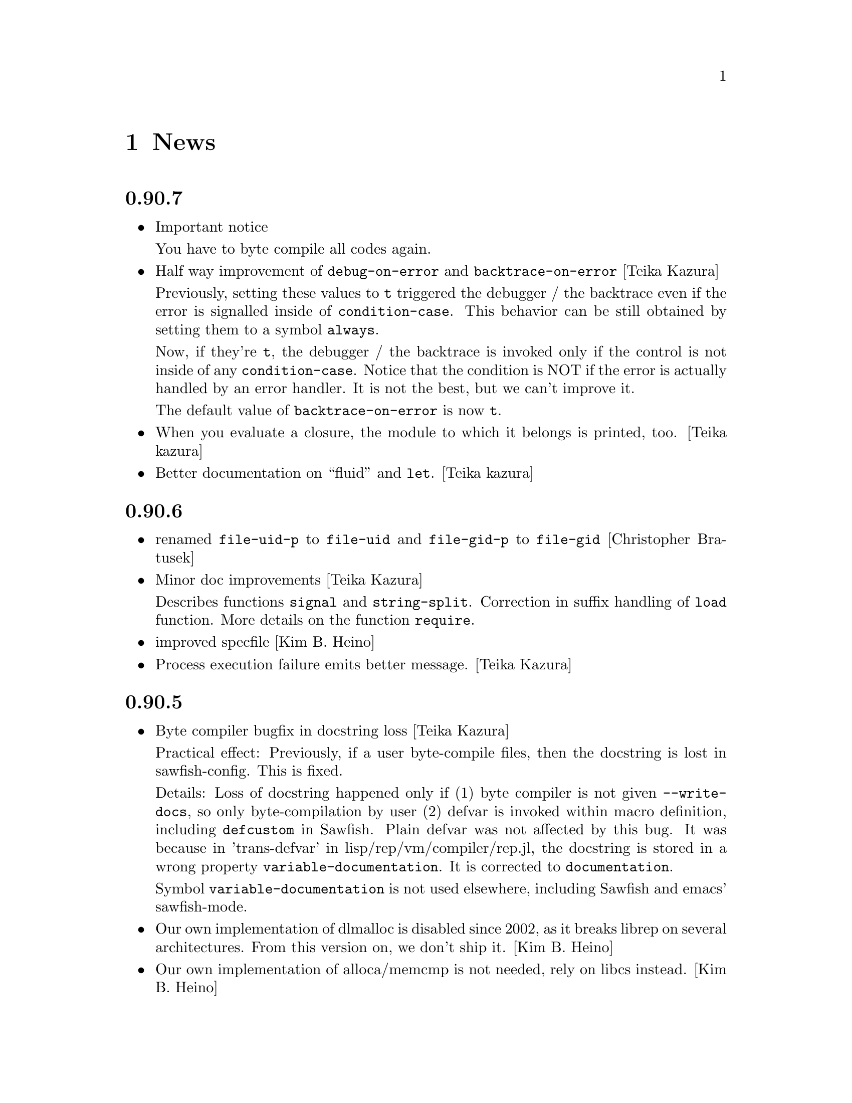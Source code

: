 @c -*-Texinfo-*-

@chapter News
@cindex News

@heading 0.90.7
@itemize @bullet

@item Important notice

You have to byte compile all codes again.

@item Half way improvement of @code{debug-on-error} and @code{backtrace-on-error} [Teika Kazura]

Previously, setting these values to @code{t} triggered the debugger /
the backtrace even if the error is signalled inside of
@code{condition-case}. This behavior can be still obtained by setting
them to a symbol @code{always}.

Now, if they're @code{t}, the debugger / the backtrace is invoked only
if the control is not inside of any @code{condition-case}. Notice that
the condition is NOT if the error is actually handled by an error
handler. It is not the best, but we can't improve it.

The default value of @code{backtrace-on-error} is now @code{t}.

@item When you evaluate a closure, the module to which it belongs is printed, too. [Teika kazura]

@item Better documentation on ``fluid'' and @code{let}. [Teika kazura]
@end itemize
@heading 0.90.6
@itemize @bullet

@item renamed @code{file-uid-p} to @code{file-uid} and @code{file-gid-p} to @code{file-gid}
[Christopher Bratusek]

@item Minor doc improvements [Teika Kazura]

Describes functions @code{signal} and @code{string-split}. Correction
in suffix handling of @code{load} function. More details on the function
@code{require}.

@item improved specfile [Kim B. Heino]
@item Process execution failure emits better message. [Teika Kazura]
@end itemize

@heading 0.90.5
@itemize @bullet

@item Byte compiler bugfix in docstring loss [Teika Kazura]

Practical effect: Previously, if a user byte-compile files, then the
docstring is lost in sawfish-config. This is fixed.

Details: Loss of docstring happened only if (1) byte compiler is not
given @code{--write-docs}, so only byte-compilation by user (2) defvar
is invoked within macro definition, including @code{defcustom} in
Sawfish. Plain defvar was not affected by this bug.  It was because in
'trans-defvar' in lisp/rep/vm/compiler/rep.jl, the docstring is stored
in a wrong property @code{variable-documentation}. It is corrected to
@code{documentation}.

Symbol @code{variable-documentation} is not used elsewhere, including
Sawfish and emacs' sawfish-mode.

@item Our own implementation of dlmalloc is disabled since 2002, as it breaks
librep on several architectures. From this version on, we don't ship it.
[Kim B. Heino]

@item Our own implementation of alloca/memcmp is not needed, rely on libcs instead.
[Kim B. Heino]

@item Majorly improved the debian and rpm packaging scripts
[Christopher Bratusek] [Kim B. Heino]

@item Install headers to $includedir/rep/ instead of $includedir/
[Christopher Bratusek]

@item Autotools improvements (Makefile, autogen.sh & Co.)
[Christopher Bratusek]

@item Added @code{file-gid-p} function for getting the gid of a file
[Christopher Bratusek]

@item Added @code{file-uid-p} function for getting the uid of a file
[Christopher Bratusek]
@end itemize

@heading 0.90.4

@itemize @bullet

@item Library version bumped to 9.4.1

@item Use $prefix/lib instead of $prefix/libexec

@item Fixups for OpenBSD [Jasper Lievisse Adriaanse]

@item Don't hardcode /usr in manpage installation path
@end itemize

@heading 0.90.3

@itemize @bullet

@item Added @code{file-executable-p} function

@item Improved spec-file [Kim B. Heino]

@item Improved ebuild [Fuchur, Christopher Bratusek]

@item Fallback check for ffi, if there's no libffi.pc [Vincent Untz]

@item Removed rep-config script (use librep.pc instead)

@item Added man-pages for @code{rep}, @code{repdoc}, @code{rep-remote} and @code{rep-xgettext} [Debian]

@item Added debian packaging scripts based on the official ones
@end itemize

@heading 0.90.2

@itemize @bullet

@item Fixed a major defunct with prin1 + utf8 [Timo Korvola]

@item Fixed descriptions of formats %s and %S in streams.c
@end itemize

@heading 0.90.1

@itemize @bullet

@item Properly terminate the rep interpreter [Jürgen Hötzel]

@item Use readline history in interactive mode [Jürgen Hötzel]

@item Tar file-handler does now support XZ compressed tarballs

@item Tar file-handler does now support LZMA compressed tarballs

@item Improved regex for parsing tar output in the file-handler [Alexey I. Froloff]

@item We do now correctly check for libffi

@item Improved libffi-binding [Alexey I. Froloff]

@item Updated librep.sym for missing entries [Alexey I. Froloff]

@item Fixed an incomplete definition

@item Added -L$prefix to libs section of the .pc file

@item No C++ style comments in C code
@end itemize

@heading 0.90.0

@itemize @bullet

@item Added UTF-8 Support! [Wang Diancheng]

@item Remove scheme and unscheme modules

@item Going on with code-cleanup
@end itemize

@heading 0.17.4

@itemize @bullet

@item Don't ignore datarootdir setting

@item Fixed an aclocal warning from configure.in

@item Improved configures ending message

@item Doc update in 'Numbers' section. Lacking description on machine dependence is added. [Teika]

@item Remove tar target from Makefile [Ritz]
@end itemize

@heading 0.17.3

@itemize @bullet

@item Updated MAINTAINERS

@item Dropped rep.m4 - use librep.pc instead

@item Improved librep.pc

@item Updated librep.spec

@item Add -L/lib$libsuff to READLINE_LIBS [T2 Patch]

@item Fix compilation on PPC64 [Marcus Comstedt]

@item Small fixup in src/fake-libexec [SuSE]

@item No rpath in src/rep-config.sh [Fedora]

@item Added ebuild [Harald van Dijk]

@item Improved Makefile's distclean rule

@item Reworked autogen.sh

@item Reworked configure.in

@item Major rework of the spec-file

@item Improved configure's ending message

@item Fixed configure.in's templates for autoheader

@item BSD-Tar is not supported by librep, give users a usefull warning message [Mark Diekhans]
@end itemize

@heading 0.17.2

@itemize @bullet

@item fixups for configure.in

@item updated BUGS, HACKING and README

@item define inline if undefined (fixes compiler warnings)

@item create the destination directory for the .pc file before installing it

@item fixed in issue with FreeBSD in numbers.c [FreeBSD patch]

@item improved a function of numbers.c [FreeBSD patch]

@item rep_file_fdopen has not been listed in librep.sym

@item added --tag=CC to libtool in several places

@item don't ignore $LDFLAGS upon build

@item dropped some useless code in sdbm.c

@item make sure inline is defined

@end itemize

@heading 0.17.1

@itemize @bullet

@item started code-cleanup

@item added a .pc file

@item added --no-split to makeinfo [FreeBSD patch]

@item added --enable-paranoia to configure [compile with CFLAGS+="-Wall -ansi"]

@item updated the spec file

@item replaced a static void by a void in main.c [Debian patch]

@item use correct shebang in rep-xgettext.jl [ALT-Linux patch]

@item trim trailing / to mkdir(2) [NetBSD patch]

@end itemize

@heading 0.17

@itemize @bullet

@item Added @code{rep.ffi} module (Foreign Function Interface). Uses
gcc's libffi. Very untested.

@item Partial implementation of guile's @code{GH} interface.

@item Bug fixes:

@itemize @minus

@item Don't hang in select for a second when starting processes via the
@code{system} function (race condition that only seems to show up on
Linux 2.6 kernels)

@item Miscellaneous fixes for Mac OS X.

@item Don't return a reversed list of items from the XML parser.
(Alexander V. Nikolaev)

@item Fixes to string capitalization functions. (Charles Stewart)

@end itemize
@end itemize


@heading 0.16

@itemize @bullet

@item New modules @code{rep.data.trie}, @code{rep.threads.proxy}

@item Also added @code{rep.xml.reader} and @code{rep.xml.printer},
though these should probably be used with extreme caution

@item Appending to queues is now O(1) not O(n)

@item Many changes to @code{rep.net.rpc} module, protocol is
incompatible with previous version. Should be more robust

@item @code{rep.i18n.gettext} module exports the
@code{bindtextdomaincodeset} function (Christophe Fergeau)

@item Slightly more secure way of seeding the rng

@item @code{inexact->exact} can now convert floating point numbers to
rationals (though not optimally). This means that @code{numerator} and
@code{denominator} also work better with floats now

@item New function @code{file-ttyp}

@item Some random bug fixes

@end itemize


@heading 0.15

@itemize @bullet

@item Parser can now associate lexical location (file name and line
number) with parsed objects. Added @code{call-with-lexical-origins} and
@code{lexical-origin} functions. This adds memory overhead but is only
enabled in interpreted mode, or other times it could be useful (e.g.
when compiling)

@item The compiler enables line-numbering, and uses the information
when it prints errors. It also prints errors in a more standard format
(intended to mimic GCC), and distinguishes warnings from errors

@item Debugger is much improved, and supports emacs-style emission of
line number tokens. Use the included @file{rep-debugger.el} elisp code
to source-debug rep programs in Emacs!

@item New command line option @samp{--debug}. When given, rep starts up
in the debugger

@item Reformatted backtrace output. Also backtraces only ever include
evaluated argument lists now. They also include lexical information
when possible

@item Syntax errors include error description and line number

@item Now supports weak reference objects. New functions
@code{make-weak-ref}, @code{weak-ref}, @code{weak-ref-set}. A weak
reference is a pointer to another object. When that object is garbage
collected, the pointer in the weak reference is set to false.

@item New `error helper' module. When an error is handled, this module
is called and tries to print a human-understandable message explaining
why the error may have occurred

@item REPL commands may now be specified by their shortest unique set
of leading characters, e.g. @samp{,o} instead of @samp{,open}

@item Added an @code{#undefined} value. Returned by @code{%define} and
the macros using it (@code{defun}, @code{defmacro}, etc@dots{})

@item New function @code{table-size} in module @code{rep.data.tables}

@item @code{thread-suspend} returns true iff the timeout was reached
(i.e. return false if @code{thread-wake} was used to unsuspend the
thread)

@item Objects defined using the @code{object} macro now have an
implicit @code{self} binding -- the object representing their self (or
their most derived self)

@item Added @var{timeout} parameter to @code{condition-variable-wait}
and @code{obtain-mutex} functions

@item New @code{rep.threads.message-port} module, implements a simple
message queue for threads

@item @code{log} function now optionally accepts a second argument, the
base of the logarithm

@item Use gmp to generate random numbers when possible (if at least
version 3 of gmp is found) [disabled in librep 0.15.1 -- gmp seems to
be buggy?]

@item The @code{string-replace} function may now be given a function as
its @var{template} parameter

@item Bug fixes:

@itemize @minus

@item Signal an error if writes don't write all characters they were
asked to. Also, some functions could write fewer characters than they
were supposed to even if no errors occurred

@item Remembered that file sizes may not fit in fixnums

@item Don't preserve trailing slashes in results of canonical-file-name
(to make the path canonical)

@item Don't signal an error when end of file is encountered immediately
after reading @samp{#\X} syntax

@item @code{current-thread} and @code{all-threads} will create a thread
object for the implicit thread if there isn't one already

@item In C subrs that take optional integer arguments, signal an error
if the given value isn't an integer or undefined (false). Also, accept
all types of numbers where it makes sense to do so

@item Signal an error if end of file is read while parsing a block
comment

@item Don't ever return a null object from @code{current-time-string}

@item Catch errors signalled during command line option processing, and
pass them to the standard error handler

@item Right hand side of @code{letrec} bindings may now have more than
one form

@item The @code{object} macro now evaluates its @var{base-object}
parameter exactly once

@item Finally removed @code{define-value}

@item Ignore null lines (or lines which only have comments) in the repl

@item In the compiler, don't expand macros which have have been
shadowed by local bindings

@item Don't print some compiler errors/warnings twice

@item Fixes for @code{mips-compaq-nonstopux} architecture (Tom Bates)

@item Fixed @code{,reload} and @code{,unload} repl commands not to try
to remove non-existent structures

@end itemize
@end itemize


@heading 0.14

@itemize @bullet

@item New module @code{rep.util.md5}, has two functions for generating
MD5 message digests (of files or strings)

@item Changes to the @code{rep.io.sockets} function:

In the @code{socket-server} function the @var{host} and/or @var{port}
arguments may be false, meaning to listen on all addresses and to
choose a random unused port.

New functions @code{socket-peer-address} and @code{socket-peer-port},
these always returns the details of the far end of the connetion.
@code{socket-address} and @code{socket-port} have been changed to
always return the details of the local connection point.

@item New function in @code{rep.system} module, @code{crypt}. A wrapper
for the system's @code{crypt} function (if it has one)

@item New function in @code{rep.threads} mdoule,
@code{make-suspended-thread}

@item New module @code{rep.net.rpc}, provides a text-stream based RPC
mechanism for Lisp programs. Similar in some ways to untyped CORBA.
(This is still in the experimental stage -- its interface may change in
forthcoming releases)

@item New functions in @code{rep.data} module, @code{list->vector} and
@code{vector->list}

@item New macro @code{define-special-variable}. A combination of
@code{defvar} and @code{setq} -- it always makes the variable special
and it always sets it to the given value

@item New module @code{rep.test.framework} implementing @code{assert},
@code{check} and @code{test} macros. This provides a framework for
implementing unit tests in Lisp modules (such that running the
interpreter with the @samp{--check} option will run all tests that have
been set up to be autoloaded

@item Bug fixes:

@itemize @minus

@item When reading from strings, don't choke on zero bytes

@item When writing into sockets, be aware that the socket is
in non-blocking mode

@item SDBM and GDBM modules now close any open databases before the
interpreter exits

@item Fixed the @code{rep_parse_number} function not to require a
terminating null character in the string when parsing bignums

@item Only define @code{Qrep_lang_interpreter} once

@item Don't assign vm registers to physical registers on 68000
architectures -- it's been reported to crash

@item When running asynchronous subprocesses, open and initialize the
pty slave before forking to avoid a race condition with the child
process

@item Flush symbols from the module cache at another point

@item Fixes for Unixware

@item When compiling non-top-level @code{defvar} forms, add any doc
string they have to the database

@end itemize
@end itemize


@heading 0.13.5

@itemize @bullet

@item Tar file handling no longer requires GNU tar

@item The @code{defvar} special form can now take only a single
argument

@item The reader now treats @code{#\return} characters as white space

@item Other miscellaneous bug fixes@dots{}

@end itemize


@heading 0.13.4

@itemize @bullet

@item Don't restrict symbols exported from plugin libraries, some need
to export symbols to work properly (this bug only seemed to appear on
Solaris systems)

@item Added @code{rep_file_type} and @code{rep_guardian_type} to the
list of symbols exported from librep

@item Fixed the @code{install-aliases} script (Peter Teichman)

@item New module @code{rep.threads.condition-variable}

@item Added @code{string-split} and @code{string-replace} to the gaol

@end itemize


@heading 0.13.3

@itemize @bullet

@item Try to only export public symbols from @file{librep.so} and
modules

@item When expanding file names translate @samp{/..} to @samp{/}

@item Set an upper bound on the allowed recursion depth when regexp
matching, prevents the stack from overflowing in pathological cases

@item Added optional second arg to @code{readline} function, a function
to call to generate completions. The @code{rl-completion-generator}
method of supplying this function is deprecated

@item Fixed bugs when handling character-case in regexp module (Andrew
Rodionoff)

@item Added an @code{premature-end-of-stream} error. This is signalled
instead of @code{end-of-stream} when reading characters in the middle
of a syntax form. The @code{end-of-stream} error is only signalled when
the end of the stream is reached before encountering anything other
than whitespace characters

@item Fixed bug of expanding declarations in the @code{define} macro
expansion

@end itemize


@heading 0.13.2

@itemize @bullet

@item Fix @code{define} so that it tracks bound variables and ignores
shadowed keywords when traversing code

@item Added checks to compilation process for the kind of missing
shared-library problems that many people see

@item Fixed the @code{install-aliases} shell script

@item New configure option: @code{--enable-full-name-terminator}

@end itemize


@heading 0.13.1

@itemize @bullet

@item Added functions @code{remove-if} and @code{remove-if-not}

@item Various bug-fixes for non-linux or solaris systems (John H.
Palmieri, Philippe Defert)

@item @code{#f}, @code{#t}, @code{#!optional}, @code{#!key} and
@code{#!rest} are now uninterned symbols. Keywords are interned in a
separate obarray

@item Fixed bug of caching regexps even when their string has been
modified

@item Fixed some bugs in the ftp remote file handler and the
@code{pwd-prompt} function

@item Fixed @code{define} to ignore @code{structure} and
@code{define-structure} forms

@end itemize


@heading 0.13

@itemize @bullet

@item The end-of-list / boolean-false object is no longer the symbol
@code{nil}. Instead there is a special object @code{()} fulfulling
these two roles. For modules importing the @code{rep} module, the
symbol @code{nil} evaluates to @code{()}. This allows the @code{scheme}
module to be more compliant with the Scheme standard

@item Parameter list changes:

@itemize @minus
@item Deprecated @code{&optional} and @code{&rest}, in favour of
@code{#!optional} and @code{#!rest}.

@item Added keyword parameters. Use @code{#!key} to declare them.
Keyword syntax is @samp{#:@var{param}}. For example:

@lisp
((lambda (#!key a b) (list a b)) #:b 2 #:a 1) @result{} (1 2)
@end lisp

@item @code{#!optional} and @code{#!key} parameters may now have
default values, syntax is @code{(@var{var} @var{default})}. For
example:

@lisp
((lambda (#!optional (a 1)) a)) @result{} 1
@end lisp
@end itemize

@item The module namespace is now hierarchical. @samp{.} characters in
module names denote directory separators, e.g. @samp{foo.bar}
translates to the file @file{foo/bar}

All module names prefixed with @samp{rep.} are reserved for librep,
other top-level names should be picked to be as unique as possible

The existing modules have been renamed to fit this scheme (see the file
@file{TREE} in the distribution for the hierarchy details). However,
old module names will still work for the time being

@item The @code{rep} module no longer includes the @code{rep.regexp},
@code{rep.system}, @code{rep.io.files}, @code{rep.io.processes} or
@code{rep.io.file-handlers} modules. These need to be imported
explicitly

@item Doc strings are now indexed by module name as well as symbol
name. The @code{define} macro now takes a doc string as its optional
third parameter

@item Record constructors may include all lambda-list keywords (e.g.
keywords and/or default values)

@item Incompatible virtual machine changes, hence bytecode files will
need to be recompiled. Improvements include:

@itemize @minus
@item Only heap-allocate variables when absolutely necessary

@item Closure analysis to allow inlining of some types of @code{letrec}
expressions

@item Added a `safe' virtual machine, which makes no assumptions
regarding validity of bytecode, so is safe for untrusted code
@end itemize

@item Added an @code{unscheme} module. Another Scheme implementation,
but the goal of this one is to integrate cleanly with the librep
runtime environment, even if this is at the expense of R4RS compliance

For example, in @code{unscheme} code, @code{#f @result{} ()} and
@code{#t @result{} t}. This allows rep and unscheme functions to call
each other without needing to convert any data

@item By default, it is now illegal to modify top-level variables that
have not previously been defined

@item New macro @code{define-structures} to export multiple views of a
single underlying environment

@item The librep runtime no longer handles the @samp{--help} option
itself, this should be done by scripts

@item Don't search @code{$LD_LIBRARY_PATH} for plugins, but prepend all
directories in colon-separated @code{$REP_DL_LOAD_PATH} to
@code{dl-load-path}. Similarly, the contents of @code{$REP_LOAD_PATH}
is prepended to @code{rep-load-path}

@item @code{(/ @var{x}) @result{} (/ 1 @var{x})}

@item Extra string-manipulation functions: @code{string-replace},
@code{string-split} (in the @code{rep.regexp} module)

@item @code{#f} and @code{#t} are now primitive symbols, not special
objects

@item Special case tail-recursive calls to @code{apply}, to ensure they
get eliminated

@item The @samp{0x123} and @samp{0123} read syntaxes have been
deprecated, use @samp{#x123} and @samp{#o123} instead

@item @samp{#| @dots{} |#} comments now nest correctly

@item New modules: @code{rep.i18n.gettext},
@code{rep.vm.safe-interpreter}, @code{rep.vm.assembler},
@code{unscheme}, @code{rep.data.objects}, @code{rep.www.quote-url},
@code{rep.www.fetch-url}, @code{rep.util.ispell},
@code{rep.util.base64}, @code{rep.util.autoloader},
@code{rep.io.sockets}, @code{rep.util.time}, @code{rep.net.domain-name}

@item Bug fixes, including:

@itemize @minus

@item Find size of @code{long long} type on AIX, IRIX and Solaris (Dan
McNichol, Albert Chin-A-Young)

@item Never allow macros to be called as functions

@item Make bitfields unsigned (Albert Chin-A-Young)

@item Fixed bounds-checking when parsing non-base-10 fixnums

@item Thread fixes (and much lower thread-switch latency in many cases)

@item Fixed @code{DEFUN} macro for C++ (Matt Tucker); also fixed header
files to avoid C++ keywords

@item Make error message for bytecode version mismatches more
meaningful

@item Fixed: @code{default-boundp}, @code{continuation-callable-p}

@item Only the evaluate the value of @code{defvar} forms if the symbol
isn't already bound

@item Compile else-less @code{case} expressions correctly; eliminate
tail-recursion in @code{cond} forms when possible

@item Various fixes in @code{scheme} module
@end itemize
@end itemize


@heading 0.12.4

@itemize @bullet

@item Support building without GNU MP, @samp{--without-gmp} option to
configure. Use @code{long long} for non-fixnum integers (promote to
floats when out of range); no exact rationals. There's also an option
to disable continuations/threading (@samp{--disable-continuations})

@item Sanitized function inlining:

@itemize @minus
@item Use @code{(declare (inline @var{names}@dots{}))} to tell the
compiler that it might be useful to inline the named functions

@item Don't even think about inlining across module/file boundaries
(for now anyway)
@end itemize

@item Cleaned up the @code{gaol} module. Interface is essentially:
@code{gaol-define}, @code{gaol-define-special},
@code{gaol-define-file-handler}. Added @code{gaol-open} to import
complete modules. Still supports old interface

@item Be a lot more efficient when printing quoted strings and symbol
names (for some streams there used to be a system-call per character!)
Also, when quoting weird symbol names, be more intelligent

@item Removed code to autoload from modules (which didn't really work
anyway)

@item Be more intelligent about deciding when to flush the module cache

@item Build fixes for IRIX (David Kaelbling)

@item Other miscellaneous bug-fixes and performance tweaks

@end itemize


@heading 0.12.3

@itemize @bullet

@item New function @code{thread-join}, waits for a specified thread to
exit, then returns the value of the last form it evaluated

@item Added a rudimentary profiler (@samp{,profile @var{form}} command
in repl)

@item Reorganized @code{ring} module, sanitized the interface
(preserving compatibility with old functions), also added a
@code{ring->list} function

@item @code{rplaca} and @code{rplacd} (but not @code{setcar} and
@code{setcdr}) functions now return the cell being modified, not the
value being stored into it, for compatibility with CL (Karl Hegbloom)

@item @code{unwind-protect}, @code{catch}, @code{condition-case}: these
special forms are now macros

@item When signalling @code{bad-arg} or @code{missing-arg} errors,
try to include the function as the first element of the error data

@item @code{load} function now @emph{only} loads files without suffixes
if @var{no-suffix} arg is non-@code{nil} (prevents picking up
un-suffixed files by mistake, e.g. from the current directory)

@item Fixed some bugs when reading rationals

@item Fixed bug of @code{gettext} module not redefining @code{_}
binding in @code{rep} module

@item Fixed bug when building @code{rep-config} script (Mark Hewitt,
Dan Winship)

@item Fixed bug of @code{rep_INTERN_SPECIAL} macro not looking for
default values of special variables

@item Fixed interpreted versions of @code{min} and @code{max} when
operating on non-numeric values

@item If unable to allocate heap space, just print an error and
terminate the program (the low-memory handling doesn't currently work
properly)

@item Fixed bug when extracting doc strings from @code{define} forms

@item Fixed bug when compiling structure definitions in non-top-level
environments

@item Fixed bug of being unable to @code{load} empty files

@item When recursively macro-expanding, dereference identifiers in the
correct module

@end itemize


@heading 0.12.2

@itemize @bullet

@item The tar file-handler now caches the unpacked archive (wins big
when loading sawfish themes)

@item The @code{gaol} module can now create multiple gaols, each with
it's own namespace

@item More performance tweaks

@item Miscellaneous bug-fixes (more vm stack smashing, @code{defconst}
never evaluates its constant)

@end itemize


@heading 0.12.1

@itemize @bullet

@item Some virtual machine performance tweaks

@item Fixed nasty stack smashing bug (when using compiler declarations)

@item Some 64-bit cleanups (George Lebl)

@item Fixed non-ANSI C syntax (Sam Falkner)

@end itemize


@heading 0.12

@itemize @bullet

@item Added a basic module system.

Modelled after the Scheme48 system, but simpler. At its simplest,
include a @code{define-structure} form in each file representing a
module:

@lisp
(define-structure @var{name} @var{interface} @var{config} @var{body}@dots{})
@end lisp

@noindent
The external definitions of this module can then be imported by other
modules through their @var{config} statements, e.g. @code{(open
@var{NAMES}@dots{})}. Most modules will open @code{rep} to get the
standard language definitions.

@code{foo#bar} reads as @code{(structure-ref foo bar)}

The @code{timers}, @code{tables}, @code{sdbm}, @code{gdbm},
@code{readline}, @code{gettext}, @code{ring}, @code{mutex},
@code{memoize}, @code{lisp-doc}, @code{disassembler}, @code{compiler},
@code{date}, @code{cgi-get}, @code{gaol} features are all now modules
(this is backwards compatible, since modules may be imported using
@code{require})

See the ``Modules'' section of the manual for more details.

@item The repl now contains meta-commands for inspecting and
configuring the module system (amongst other things)

@item Added a facility for creating new primitive types:
@code{make-datum}, @code{datum-ref}, @code{datum-set},
@code{has-type-p}, @code{define-datum-printer}

@item Added an SRFI 9 compatible @code{define-record-type} macro for
defining data structures (the @code{records} module)

@item Added fluid variables---a method of creating dynamically scoped
bindings that fit well with lexically scoped definitions
(@code{make-fluid}, @code{fluid}, @code{fluid-set}, @code{with-fluids},
@code{let-fluids})

@item Added a @code{queues} module providing a basic queue type

@item Added stream functions: @code{peek-char}, @code{input-stream-p},
@code{output-stream-p}

@item Interpreter now also eliminates tail-calls

@item Changed handling of inexact numbers to be compatible with the
Scheme standard:

@itemize @minus
@item Many operations now produce inexact outputs if any of their
inputs are inexact (e.g. @code{min}, @code{max}, @code{floor},
@code{ceiling}, @code{round}, @code{truncate})

@item @code{eql} and @code{equal} no longer ignore exactness when
comparing numbers. @code{=}, @code{/=}, @code{<}, @code{>}, @code{<=}
and @code{>=} @emph{do} ignore inexactness. E.g.

@lisp
(eql 2 2.) @result{} nil
(= 2 2.) @result{} t
@end lisp
@end itemize

@item Support most of Scheme's read-syntax for numbers (i.e. @samp{#b},
@samp{#o}, @samp{#d}, @samp{#x} radix prefixes, and @samp{#e},
@samp{#i} exactness prefixes).

@item Implemented Scheme's @code{string->number} and
@code{number->string} functions

@item Included a basic R4RS Scheme implementation (module:
@code{scheme}). Do @kbd{,new foo @key{RET} ,open scheme} to test it in
the repl, use @code{(open scheme)} instead of @code{(open rep)} to use
it within modules.

The compiler also knows enough about Scheme to be able to compile it.
Also, use the @samp{-s} or @samp{--scheme} options to load a file of
Scheme code.

@item The debugger works better (and can be used to walk the stack
history somewhat)

@item Last arg of @code{append} and @code{nconc} may be a
non-proper-list now

@item Implemented the Scheme @code{do} macro for iteration

@item @code{define} supports curried functions. E.g. @code{(define
((plus a) b) (+ a b))}, then @code{(plus 1)} evaluates to the function
that adds one to its argument.

@item Many performance improvements:

@itemize @minus
@item Allocates less memory (so garbage collects less often)

@item Much faster at bytecode-to-bytecode function calling

@item Much reduced VM overhead (when compiled with GCC)
@end itemize

@item Compiler improvements:

@itemize @minus
@item Supports the @code{(declare @var{clauses}@dots{})} form. See the
``Compiler Declarations'' section of the manual for details on the
actual declarations supported.

@item Is cleverer about detecting when to create new bindings when tail
recursing, and when the old bindings can just be overwritten

@item Groks the module system, and the language of the module being
compiled (so that it can compile both rep and Scheme code)

@item Splices bodies of top-level @code{progn} and @code{begin} forms
themselves into the top-level (for when macros expand into multiple
definitions)

@item Compiling already defined functions (or whole modules of
functions) now (mostly) works

@item Coalesce and compile non-defining top-level forms
@end itemize

@item Many bug fixes (see ChangeLog files for details)

@end itemize


@heading 0.11.3

@itemize @bullet
@item Fixed bug of throwing uninitialized errors when autoloading

@item Fixed bug of interpreting @code{(let () @dots{})} as a named let
@end itemize


@heading 0.11.2

@itemize @bullet

@item Replaced many special forms by macros---@code{let}, @code{let*},
@code{function}, @code{if}, @code{and}, @code{or}, @code{prog2},
@code{defmacro}, @code{defun}, @code{defconst}, @code{define-value},
@code{setq-default}

@item @code{let} now supports Scheme's named-let construct for
iteration via tail recursion

@item Parse some standard Common Lisp and Scheme syntax: @samp{#|
@dots{} |#} block comments, @samp{#\@var{c}} or @samp{#\@var{name}}
characters (where @var{name} may be one of: @code{space},
@code{newline}, @code{backspace}, @code{tab}, @code{linefeed},
@code{return}, @code{page}, @code{rubout}), and @samp{#(@dots{})}
vectors

@item When comparing symbols, compare their names as strings

@item Implemented Scheme's @code{dynamic-wind} function

@item Fixed bug of sometimes evaluating function arguments in the
environment of the callee not the caller

@item Fixed bug when calculating how long to sleep for when no threads
are available

@item Fixed bugs in mutex implementation (Damon Anderson)

@item Work around bugs in Tru64 @code{RTLD_GLOBAL}; everything should
work on Tru64 now (Aron Griffis)

@item Fixed bug of not saving current regexp state across continuations

@end itemize


@heading 0.11.1

@itemize @bullet
@item The compiler now eliminates single-function tail calls (instead
of leaving it to the virtual machine)

@item Updated to use libtool-1.3.4

@item Miscellaneous bug fixes and minor changes
@end itemize


@heading 0.11

@itemize @bullet

@item Better support for numerical computing. Now supports bignums,
rational numbers (numerator and denominator are bignums), and floating
point values as well as the original fixnums. Many new numerical
functions supporting these types. Promotes and demotes hopefully as
you'd expect (never demotes an inexact number to an exact number).
Tries to follow the Scheme numeric system as much as possible

@item Supports @dfn{guardian} objects through the @code{make-guardian}
function (as described in Dybvig's paper). These are a clean mechanism
for allowing the programmer to control when arbitrary lisp objects are
finally deallocated. Also added a new hook: @code{after-gc-hook}

@item The default error handler can now be redefined. If the variable
@code{error-handler-function} contains a function then it will be
called to handle the error, with arguments @code{(@var{error}
@var{data})}.

@item New special form @code{case}, switches on a key value and sets of
constants

@item New function @code{call/cc} (also available through the alias
@code{call-with-current-continuation}). Provides scheme-like
continuation functions. Special variables are now deep-bound to support
this correctly

@item Supports ``soft'' preemptive threads using continuations and a
general ``barrier'' mechanism (used either for restricting control
flow, or for receiving notification when control passes across a
barrier)

@item Parameter lists in lambda expressions now support improper lists,
as in scheme. E.g. @code{(lambda (x . y) @dots{})}

@item Implements the scheme @code{define} syntax, with support for
inner definitions

@item The @code{tables} plugin implements hash tables, with extensible
hashing and comparison methods; supports both strongly and weakly keyed
tables

@item Included a GDBM binding; DOC files are now stored in GDBM files
(SDBM has limits on datum sizes)

@item @code{put} and @code{get} functions now use @code{equal} to
compare property names

@item Virtual machine / compiler improvements:

@itemize @minus
@item Variable references and mutations are classified by type: lexical
bindings use (one-dimensional) lexically addressed instructions, global
non-special bindings have their own instructions, everything else uses
the original instructions. Similar classification when creating new
bindings

@item Eliminate tail-recursive function calls wherever possible in
compiled code (when the calling function has no dynamic state)
@end itemize

@noindent
Compiled lisp code will need to be rebuilt to run on the modified
virtual machine.

@item When expanding macros, bind @code{macro-environment} to the
macro environment it was called with. This allows macros to reliably
expand inner macro uses

@item New hook @code{before-exit-hook}. Called immediately before
exiting

@item @code{rep-xgettext} now has an option @samp{--c}. This makes it
output pseudo C code containing the string constants found

@item Fixed misfeature of interpreting filenames
@file{@var{foo}//@var{bar}} as @file{/@var{bar}}. Contiguous path
separators are now merged (i.e. @file{@var{foo}/@var{bar}})

@end itemize


@heading 0.10

@itemize @bullet

@item Updated support for dumping (freezing) lisp definitions to handle
lisp-1 nature with closures. Also now generates C code instead of
assembler for portability; creates a plugin that may be loaded through
the REP_DUMP_FILE environment variable

@item Plugin @file{.la} files may now contain rep-specific settings:
@samp{rep_open_globally=yes} and
@samp{rep_requires='@var{FEATURES}@dots{}'}

@item New function @code{define-value}. A combination of @code{set} and
@code{defvar}, but without implying dynamic scope

@item @code{load} scans @var{after-load-alist} for plugins as well as
lisp libraries

@item @code{(if t)} now evaluates to @code{nil} not @code{t}

@item Fix regexp bug in matching simple non-greedy operators (Matt
Krai)

@item Borrowed guile's bouncing parentheses for readline (Ceri Storey)

@item New C functions @code{rep_load_environment} and
@code{rep_top_level_exit}

@item @code{defvar} allows symbols to be redefined in protected
environments if they haven't also been defined by unprotected
environments

@item Detect GCC's with broken @code{__builtin_return_address}
functions (George Lebl)

@item Try to use libc @code{gettext} implementation, but only if it
looks like it's the GNU implementation

@end itemize


@heading 0.9

@itemize @bullet

@item Support for using GNU readline (give configure the
@samp{--with-readline} option)

@item New functions: @code{letrec}, @code{caar}, @dots{}, @code{cddr},
@code{caaar}, @dots{}, @code{cdddr}, @code{in-hook-p},
@code{make-variable-special}

@item Changed @code{unless} to have the Common Lisp semantics---return
@code{nil} when the condition evaluates true, not the value of the
condition

@item Fixed/added some compiler optimisations

@item Fixed @code{rep-xgettext} script to remove duplicated strings and
to search exhaustively

@item @code{add-hook} forces the hook variable to be special (in case
it wasn't declared using @code{defvar})

@end itemize


@heading 0.8.1

Fixed some documentation bugs; fixed some build problems


@heading 0.8

@itemize @bullet

@item Default scoping is now lexical, only variables declared using
@code{defvar} are dynamically scoped.

@item There is now only a single namespace for symbols (excepting
property lists), this means that the @code{fset},
@code{symbol-function} and @code{fboundp} functions have been removed

This allows all elements in procedure-call forms to be evaluated
equally (as in scheme), so things like:

@lisp
((if t + -) 1 2)
@end lisp

@noindent
now work. Related to this, function names (i.e. symbols and lambda
expressions) are no longer dereferenced by any operations taking
functions as arguments. Only built-in subroutines and closures are
considered functions.

This means that where before you'd write something like:

@lisp
(mapcar '+ '(1 2 3))
@end lisp

@noindent
this is now illegal; the @code{+} function must be evaluated:

@lisp
(mapcar + '(1 2 3))
@end lisp

@item @code{lambda} is now a special form evaluating to a closure (as
in scheme); this means that the following are exactly equivalent:

@lisp
(lambda (x) x) @equiv{} (function (lambda (x) x)) @equiv{} #'(lambda (x) x)
@end lisp

An alternative method of enclosing a lambda expression is to use the
@code{make-closure} function.

@item @code{gaol} module providing semi-safe environment for untrusted
code to evaluate in

@item Support for i18n through @code{gettext} module; also support for
@samp{%1$s} type format specifiers

@item New functions @code{string-equal} and @code{string-lessp}

@end itemize


@heading 0.7.1

@itemize @bullet

@item Added @samp{--with-rep-prefix} option to autoconf AM_PATH_REP
macro

@item Fixed bug when inserting a new timer before an existing timer

@item Fix the malloc tracking code

@item Fix dlmalloc for FreeBSD

@item Use install when installing, not cp

@item Some fixes for compiling with SUN's C compiler on Solaris

@end itemize


@heading 0.7

@itemize @bullet

@item Added file handler for read-only access to the contents of tar
archives, access files like @file{foo.tar.gz#tar/bar}

@item @code{process-id} function now returns pid of lisp interpreter
when called with zero arguments

@item Added (untested) support for loading dynamic objects via
@code{shl_load} (HP-UX)

@item Added (untested) support for systems that prefix symbol names in
dynamic objects with underscores

@item Fix bug when compiling @code{last} function

@item Fix bug of not closing files in the @code{load} function

@end itemize


@heading 0.6.2

@itemize @bullet

@item Added @code{autoload-verbose} variable; set it to @code{nil} to
turn off the messages when autoloading

@item Fix problems when @samp{--prefix} option has a trailing slash

@item Updated libtool files to version 1.3.3

@item Initial (incomplete) support for building under Tru64, from Aron
Griffis

@end itemize


@heading 0.6.1

No new features; minor portability tweaks and build changes. Fix bug of
trying to load directories as Lisp scripts


@heading 0.6

@itemize @bullet

@item Add @code{unsetenv} function

@item @code{system} now uses @code{process-environment}

@item Workaround compiler bug with GCC 2.95 on sparc

@item Fix build problem where libsdbm.la can't be located

@end itemize


@heading 0.5

@itemize @bullet

@item New function @code{set-input-handler}, registers an asynchronous
input handler for a local file

@item Don't abort on receipt of unexpected @code{SIGCHLD} signals

@item Upgrade libtool to version 1.2f

@item The @code{rep} binary by default always loads a script named
@file{rep}, not named by it's @code{argv[0]} (this breaks under the
newer libtool)

@end itemize


@heading 0.4

@itemize @bullet

@item Sending a rep process a @code{SIGUSR2} prints all debug buffers

@item Added @samp{--with-value-type}, and
@samp{--with-malloc-alignment} configure options. Also added code to
automatically detect the first of these options.

@item Fixed some 64-bit problems

@item Removed the difference between static and dynamic strings

@end itemize


@heading 0.3

@itemize @bullet

@item New compiler command line option @samp{--write-docs}

@end itemize


@heading 0.2

@itemize @bullet

@item The variables @code{error-mode} and @code{interrupt-mode} control
where errors and user-interrupts (i.e. @code{SIGINT} signals) are
handled. The three possible values are: @code{top-level}, @code{exit}
and @code{nil} (denotes the current event loop).

@item Fixed bug where all dynamic types were erroneously @code{symbolp}.

@item @code{SIGINT}, @code{SIGHUP} and @code{SIGTERM} signals should
now be caught more successfully.

@item Added a new directory to @code{dl-load-path}:
@samp{@var{libexecdir}/rep/@var{arch}} to contain third-party shared
libraries.

@end itemize


@heading 0.1

First public release.
